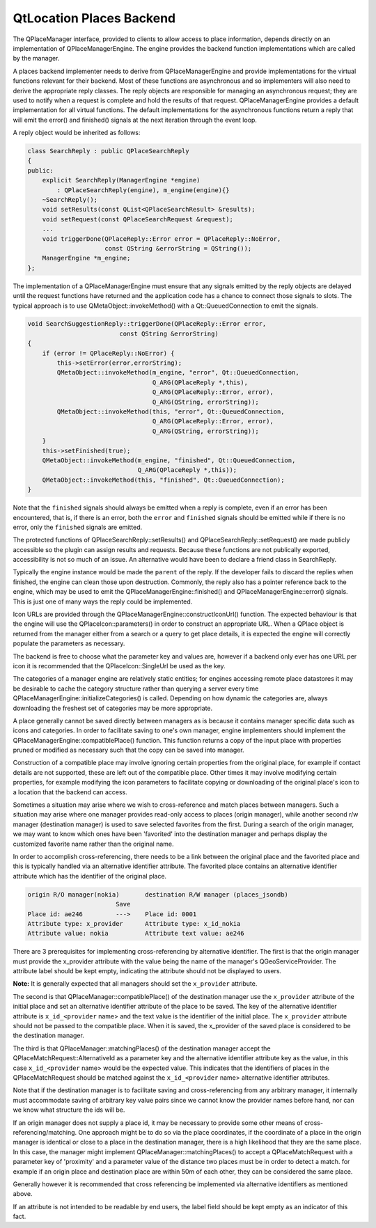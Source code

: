 .. _sdk_qtlocation_places_backend:

QtLocation Places Backend
=========================



The QPlaceManager interface, provided to clients to allow access to place information, depends directly on an implementation of QPlaceManagerEngine. The engine provides the backend function implementations which are called by the manager.

A places backend implementer needs to derive from QPlaceManagerEngine and provide implementations for the virtual functions relevant for their backend. Most of these functions are asynchronous and so implementers will also need to derive the appropriate reply classes. The reply objects are responsible for managing an asynchronous request; they are used to notify when a request is complete and hold the results of that request. QPlaceManagerEngine provides a default implementation for all virtual functions. The default implementations for the asynchronous functions return a reply that will emit the error() and finished() signals at the next iteration through the event loop.

A reply object would be inherited as follows:

.. code:: cpp

    class SearchReply : public QPlaceSearchReply
    {
    public:
        explicit SearchReply(ManagerEngine *engine)
            : QPlaceSearchReply(engine), m_engine(engine){}
        ~SearchReply();
        void setResults(const QList<QPlaceSearchResult> &results);
        void setRequest(const QPlaceSearchRequest &request);
        ...
        void triggerDone(QPlaceReply::Error error = QPlaceReply::NoError,
                         const QString &errorString = QString());
        ManagerEngine *m_engine;
    };

The implementation of a QPlaceManagerEngine must ensure that any signals emitted by the reply objects are delayed until the request functions have returned and the application code has a chance to connect those signals to slots. The typical approach is to use QMetaObject::invokeMethod() with a Qt::QueuedConnection to emit the signals.

.. code:: cpp

    void SearchSuggestionReply::triggerDone(QPlaceReply::Error error,
                             const QString &errorString)
    {
        if (error != QPlaceReply::NoError) {
            this->setError(error,errorString);
            QMetaObject::invokeMethod(m_engine, "error", Qt::QueuedConnection,
                                      Q_ARG(QPlaceReply *,this),
                                      Q_ARG(QPlaceReply::Error, error),
                                      Q_ARG(QString, errorString));
            QMetaObject::invokeMethod(this, "error", Qt::QueuedConnection,
                                      Q_ARG(QPlaceReply::Error, error),
                                      Q_ARG(QString, errorString));
        }
        this->setFinished(true);
        QMetaObject::invokeMethod(m_engine, "finished", Qt::QueuedConnection,
                                  Q_ARG(QPlaceReply *,this));
        QMetaObject::invokeMethod(this, "finished", Qt::QueuedConnection);
    }

Note that the ``finished`` signals should always be emitted when a reply is complete, even if an error has been encountered, that is, if there is an error, both the ``error`` and ``finished`` signals should be emitted while if there is no error, only the ``finished`` signals are emitted.

The protected functions of QPlaceSearchReply::setResults() and QPlaceSearchReply::setRequest() are made publicly accessible so the plugin can assign results and requests. Because these functions are not publically exported, accessibility is not so much of an issue. An alternative would have been to declare a friend class in SearchReply.

Typically the engine instance would be made the ``parent`` of the reply. If the developer fails to discard the replies when finished, the engine can clean those upon destruction. Commonly, the reply also has a pointer reference back to the engine, which may be used to emit the QPlaceManagerEngine::finished() and QPlaceManagerEngine::error() signals. This is just one of many ways the reply could be implemented.

Icon URLs are provided through the QPlaceManagerEngine::constructIconUrl() function. The expected behaviour is that the engine will use the QPlaceIcon::parameters() in order to construct an appropriate URL. When a QPlace object is returned from the manager either from a search or a query to get place details, it is expected the engine will correctly populate the parameters as necessary.

The backend is free to choose what the parameter key and values are, however if a backend only ever has one URL per icon it is recommended that the QPlaceIcon::SingleUrl be used as the key.

The categories of a manager engine are relatively static entities; for engines accessing remote place datastores it may be desirable to cache the category structure rather than querying a server every time QPlaceManagerEngine::initializeCategories() is called. Depending on how dynamic the categories are, always downloading the freshest set of categories may be more appropriate.

A place generally cannot be saved directly between managers as is because it contains manager specific data such as icons and categories. In order to facilitate saving to one's own manager, engine implementers should implement the QPlaceManagerEngine::compatiblePlace() function. This function returns a copy of the input place with properties pruned or modified as necessary such that the copy can be saved into manager.

Construction of a compatible place may involve ignoring certain properties from the original place, for example if contact details are not supported, these are left out of the compatible place. Other times it may involve modifying certain properties, for example modifying the icon parameters to facilitate copying or downloading of the original place's icon to a location that the backend can access.

Sometimes a situation may arise where we wish to cross-reference and match places between managers. Such a situation may arise where one manager provides read-only access to places (origin manager), while another second r/w manager (destination manager) is used to save selected favorites from the first. During a search of the origin manager, we may want to know which ones have been 'favorited' into the destination manager and perhaps display the customized favorite name rather than the original name.

In order to accomplish cross-referencing, there needs to be a link between the original place and the favorited place and this is typically handled via an alternative identifier attribute. The favorited place contains an alternative identifier attribute which has the identifier of the original place.

.. code:: cpp

    origin R/O manager(nokia)       destination R/W manager (places_jsondb)
                            Save
    Place id: ae246         --->    Place id: 0001
    Attribute type: x_provider      Attribute type: x_id_nokia
    Attribute value: nokia          Attribute text value: ae246

There are 3 prerequisites for implementing cross-referencing by alternative identifier. The first is that the origin manager must provide the x\_provider attribute with the value being the name of the manager's QGeoServiceProvider. The attribute label should be kept empty, indicating the attribute should not be displayed to users.

**Note:** It is generally expected that all managers should set the ``x_provider`` attribute.

The second is that QPlaceManager::compatiblePlace() of the destination manager use the ``x_provider`` attribute of the initial place and set an alternative identifier attribute of the place to be saved. The key of the alternative identifier attribute is ``x_id_<provider`` name> and the text value is the identifier of the initial place. The ``x_provider`` attribute should not be passed to the compatible place. When it is saved, the x\_provider of the saved place is considered to be the destination manager.

The third is that QPlaceManager::matchingPlaces() of the destination manager accept the QPlaceMatchRequest::AlternativeId as a parameter key and the alternative identifier attribute key as the value, in this case ``x_id_<provider`` name> would be the expected value. This indicates that the identifiers of places in the QPlaceMatchRequest should be matched against the ``x_id_<provider`` name> alternative identifier attributes.

Note that if the destination manager is to facilitate saving and cross-referencing from any arbitrary manager, it internally must accommodate saving of arbitrary key value pairs since we cannot know the provider names before hand, nor can we know what structure the ids will be.

If an origin manager does not supply a place id, it may be necessary to provide some other means of cross-referencing/matching. One approach might be to do so via the place coordinates, if the coordinate of a place in the origin manager is identical or close to a place in the destination manager, there is a high likelihood that they are the same place. In this case, the manager might implement QPlaceManager::matchingPlaces() to accept a QPlaceMatchRequest with a parameter key of 'proximity' and a parameter value of the distance two places must be in order to detect a match. for example if an origin place and destination place are within 50m of each other, they can be considered the same place.

Generally however it is recommended that cross referencing be implemented via alternative identifiers as mentioned above.

If an attribute is not intended to be readable by end users, the label field should be kept empty as an indicator of this fact.

